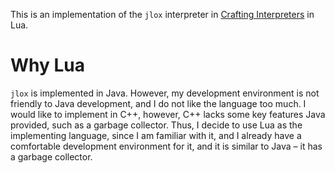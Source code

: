 This is an implementation of the =jlox= interpreter in [[https://craftinginterpreters.com/][Crafting
Interpreters]] in Lua.

* Why Lua

=jlox= is implemented in Java. However, my development environment is
not friendly to Java development, and I do not like the language too
much. I would like to implement in C++, however, C++ lacks some key
features Java provided, such as a garbage collector. Thus, I decide to
use Lua as the implementing language, since I am familiar with it, and
I already have a comfortable development environment for it, and it is
similar to Java -- it has a garbage collector.

